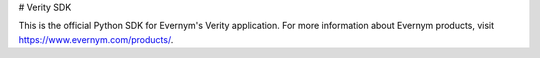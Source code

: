 # Verity SDK

This is the official Python SDK for Evernym's Verity application. For more information about Evernym products, visit https://www.evernym.com/products/.


